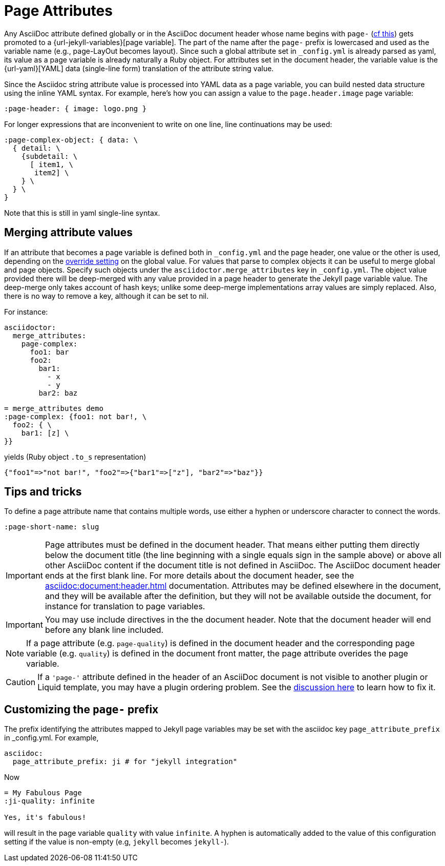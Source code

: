 = Page Attributes

Any AsciiDoc attribute defined globally or in the AsciiDoc document header whose name begins with `page-` (<<customizing-the-page-prefix, cf this>>) gets promoted to a {url-jekyll-variables}[page variable].
The part of the name after the `page-` prefix is lowercased and used as the variable name (e.g., page-LayOut becomes layout).
Since such a global attribute set in `_config.yml` is already parsed as yaml, its value as a page variable is already naturally a Ruby object.
For attributes set in the document header, the variable value is the {url-yaml}[YAML] data (single-line form) translation of the attribute string value.

Since the Asciidoc string attribute value is processed into YAML data as a page variable, you can build nested data structure using the inline YAML syntax.
For example, here's how you can assign a value to the `page.header.image` page variable:

[source,asciidoc]
----
:page-header: { image: logo.png }
----

For longer expressions that are inconvenient to write on one line, line continuations may be used:
[source,asciidoc]
----
:page-complex-object: { data: \
  { detail: \
    {subdetail: \
      [ item1, \
       item2] \
    } \
  } \
}

----
Note that this is still in yaml single-line syntax.

== Merging attribute values

If an attribute that becomes a page variable is defined both in `_config.yml` and the page header, one value or the other is used, depending on the xref:global-page-attributes.adoc#global-attribute-override-behavior[override setting] on the global value.
For values that parse to complex objects it can be useful to merge global and page objects.
Specify such objects under the `asciidoctor.merge_attributes` key in `_config.yml`.
The object value provided there will be deep-merged with any value provided in a page header to generate the Jekyll page variable value.
The deep-merge only takes account of hash keys; unlike some deep-merge implementations array values are simply replaced.
Also, there is no way to remove a key, although it can be set to nil.

For instance:

[source,yaml]
----
asciidoctor:
  merge_attributes:
    page-complex:
      foo1: bar
      foo2:
        bar1:
          - x
          - y
        bar2: baz
----

[source,adoc]
----
= merge_attributes demo
:page-complex: {foo1: not bar!, \
  foo2: { \
    bar1: [z] \
}}
----

yields (Ruby object `.to_s` representation)

[source,yaml]
----
{"foo1"=>"not bar!", "foo2"=>{"bar1"=>["z"], "bar2"=>"baz"}}
----

== Tips and tricks

To define a page attribute name that contains multiple words, use either a hyphen or underscore character to connect the words.

[source,asciidoc]
----
:page-short-name: slug
----

IMPORTANT: Page attributes must be defined in the document header.
That means either putting them directly below the document title (the line beginning with a single equals sign in the sample above) or above all other AsciiDoc content if the document title is not defined in AsciiDoc.
The AsciiDoc document header ends at the first blank line.
For more details about the document header, see the xref:asciidoc:document:header.adoc[] documentation.
Attributes may be defined elsewhere in the document, and they will be available after the definition, but they will not be available outside the document, for instance for translation to page variables.

IMPORTANT: You may use include directives in the the document header.
Note that the document header will end before any blank line included.

NOTE: If a page attribute (e.g. `page-quality`) is defined in the document header and the corresponding page variable (e.g. `quality`) is defined in the document front matter, the page attribute overides the page variable.

CAUTION: If a `'page-'` attribute defined in the header of an AsciiDoc document is not visible to another plugin or Liquid template, you may have a plugin ordering problem.
See the xref:installation.adoc#plugin-ordering[discussion here] to learn how to fix it.

== Customizing the `page-` prefix

The prefix identifying the attributes mapped to Jekyll page variables may be set with the asciidoc key `page_attribute_prefix` in _config.yml.
For example,

[source,yml]
----
asciidoc:
  page_attribute_prefix: ji # for "jekyll integration"
----

Now

[source,adoc]
----
= My Fabulous Page
:ji-quality: infinite

Yes, it's fabulous!
----

will result in the page variable `quality` with value `infinite`.
A hyphen is automatically added to the value of this configuration setting if the value is non-empty (e.g, `jekyll` becomes `jekyll-`).


